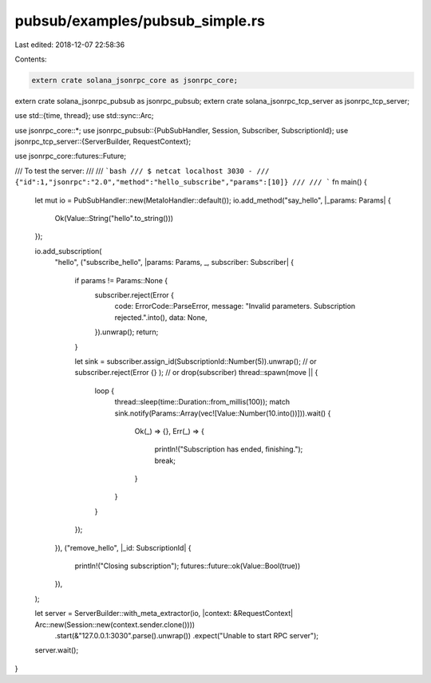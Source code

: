 pubsub/examples/pubsub_simple.rs
================================

Last edited: 2018-12-07 22:58:36

Contents:

.. code-block:: rs

    extern crate solana_jsonrpc_core as jsonrpc_core;
extern crate solana_jsonrpc_pubsub as jsonrpc_pubsub;
extern crate solana_jsonrpc_tcp_server as jsonrpc_tcp_server;

use std::{time, thread};
use std::sync::Arc;

use jsonrpc_core::*;
use jsonrpc_pubsub::{PubSubHandler, Session, Subscriber, SubscriptionId};
use jsonrpc_tcp_server::{ServerBuilder, RequestContext};

use jsonrpc_core::futures::Future;

/// To test the server:
///
/// ```bash
/// $ netcat localhost 3030 -
/// {"id":1,"jsonrpc":"2.0","method":"hello_subscribe","params":[10]}
///
/// ```
fn main() {
	let mut io = PubSubHandler::new(MetaIoHandler::default());
	io.add_method("say_hello", |_params: Params| {
		Ok(Value::String("hello".to_string()))
	});

	io.add_subscription(
		"hello",
		("subscribe_hello", |params: Params, _, subscriber: Subscriber| {
			if params != Params::None {
				subscriber.reject(Error {
					code: ErrorCode::ParseError,
					message: "Invalid parameters. Subscription rejected.".into(),
					data: None,
				}).unwrap();
				return;
			}

			let sink = subscriber.assign_id(SubscriptionId::Number(5)).unwrap();
			// or subscriber.reject(Error {} );
			// or drop(subscriber)
			thread::spawn(move || {
				loop {
					thread::sleep(time::Duration::from_millis(100));
					match sink.notify(Params::Array(vec![Value::Number(10.into())])).wait() {
						Ok(_) => {},
						Err(_) => {
							println!("Subscription has ended, finishing.");
							break;
						}
					}
				}
			});
		}),
		("remove_hello", |_id: SubscriptionId| {
			println!("Closing subscription");
			futures::future::ok(Value::Bool(true))
		}),
	);

	let server = ServerBuilder::with_meta_extractor(io, |context: &RequestContext| Arc::new(Session::new(context.sender.clone())))
		.start(&"127.0.0.1:3030".parse().unwrap())
		.expect("Unable to start RPC server");

	server.wait();
}


